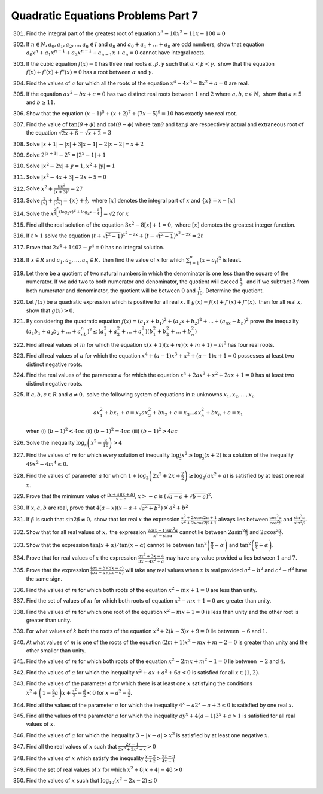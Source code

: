.. meta::
   :author: Shiv Shankar Dayal
   :title: Quadratic Equations Problems Part 7
   :description: Quadratic Equations Problems Part 7
   :keywords: quadratic equations, algebra

Quadratic Equations Problems Part 7
***********************************
301. Find the integral part of the greatest root of equation :math:`x^3 - 10x^2 - 11x - 100 = 0`
302. If :math:`n\in N, a_0, a_1, a_2, ..., a_n \in I` and :math:`a_n` and :math:`a_0 + a_1 + ... + a_n` are odd numbers,
     show that equation :math:`a_0x^n + a_1x^{n - 1} + a_2x^{n - 1} + a_{n - 1}x + a_n = 0` cannot have integral roots.
303. If the cubic equation :math:`f(x) = 0` has three real roots :math:`\alpha, \beta, \gamma` such that :math:`\alpha <
     \beta < \gamma,` show that the equation :math:`f(x) + f'(x) + f"(x) = 0` has a root between :math:`\alpha` and
     :math:`\gamma.`
304. Find the values of :math:`a` for which  all the roots of the equation :math:`x^4 - 4x^3 - 8x^2 + a = 0` are real.
305. If the equation :math:`ax^2 - bx + c = 0` has two distinct real roots between :math:`1` and :math:`2` where
     :math:`a, b, c \in N,` show that :math:`a \ge 5` and :math:`b \ge 11.`
306. Show that the equation :math:`(x - 1)^5 + (x + 2)^7 + (7x - 5)^9 = 10` has exactly one real root.
307. Find the value of :math:`\tan(\theta + \phi)` and :math:`\cot(\theta - \phi)` where :math:`\tan\theta` and
     :math:`\tan\phi` are respectively actual and extraneous root of the equation :math:`\sqrt{2x + 6} - \sqrt{x + 2} =
     3`
308. Solve :math:`|x + 1| - |x| + 3|x - 1| - 2|x - 2| = x + 2`
309. Solve :math:`2^{|x + 1|} - 2^x = |2^x - 1| + 1`
310. Solve :math:`|x^2 - 2x| + y = 1, x^2 + |y| = 1`
311. Solve :math:`|x^2 - 4x + 3| + 2x + 5 = 0`
312. Solve :math:`x^2 + \frac{9x^2}{(x + 3)^2} = 27`
313. Solve :math:`\frac{1}{[x]} + \frac{1}{[2x]} = \{x\} + \frac{1}{3},` where :math:`[x]` denotes the integral part of
     :math:`x` and :math:`\{x\} = x - [x]`
314. Solve the :math:`x^{\frac{2}{3}\left[(\log_2 x)^2 + \log_2 x - \frac{5}{4}\right]} = \sqrt{2}` for :math:`x`
315. Find all the real solution of the equation :math:`3x^2 - 8[x] + 1 = 0,` where :math:`[x]` demotes the greatest
     integer function.
316. If :math:`t > 1` solve the equation :math:`(t + \sqrt{t^2 - 1})^{x^2 - 2x} + (t - \sqrt{t^2 - 1})^{x^2 - 2x} = 2t`
317. Prove that :math:`2x^4 + 1402 - y^4 = 0` has no integral solution.
318. If :math:`x \in R` and :math:`a_1, a_2, ..., a_n \in R,` then find the value of :math:`x` for which :math:`\sum_{i =
     1}^n (x - a_i)^2` is least.
319. Let there be a quotient of two natural numbers in which the denominator is one less than the square of the
     numerator. If we add two to both numerator and denominator, the quotient will exceed :math:`\frac{1}{3},` and if we
     subtract :math:`3` from both numerator and denominator, the quotient will be between :math:`0` and
     :math:`\frac{1}{10}.` Determine the quotient.
320. Let :math:`f(x)` be a quadratic expression which is positive for all real :math:`x.` If :math:`g(x) = f(x) +
     f'(x) + f"(x),` then for all real :math:`x,` show that :math:`g(x) > 0.`
321. By considering the quadratic equation :math:`f(x) = (a_1x + b_1)^2 + (a_2x + b_2)^2 + ... + (a_nx + b_n)^2` prove
     the inequality :math:`(a_1b_1 + a_2b_2 + ... + a_nb_n)^2 \le (a_1^2 + a_2^2 + ... + a_n^2)(b_1^2 + b_2^2 + ... +
     b_n^2)`
322. Find all real values of :math:`m` for which the equation :math:`x(x + 1)(x + m)(x + m + 1) = m^2` has four real
     roots.
323. Find all real values of :math:`a` for which the equation :math:`x^4 + (a - 1)x^3 + x^2 + (a - 1)x + 1 = 0`
     possesses at least two distinct negative roots.
324. Find the real values of the parameter :math:`a` for which the equation :math:`x^4 + 2ax^3 + x^2 + 2ax + 1 = 0` has
     at least two distinct negative roots.
325. If :math:`a, b, c \in R` and :math:`a\ne 0,` solve the following system of equations in :math:`n` unknowns
     :math:`x_1, x_2, ..., x_n`

     .. math::

        ax_1^2 + bx_1 + c = x_2
        ax_2^2 + bx_2 + c = x_3
        ...
        ax_n^2 + bx_n + c = x_1

     when (i) :math:`(b - 1)^2 < 4ac` (ii) :math:`(b - 1)^2 = 4ac` (iii) :math:`(b - 1)^2 > 4ac`
326. Solve the inequality :math:`\log_x\left(x^2 - \frac{3}{16}\right) > 4`
327. Find the values of :math:`m` for which every solution of inequality :math:`\log_{\frac{1}{2}}x^2 \ge
     \log_{\frac{1}{2}}(x + 2)` is a solution of the inequality :math:`49x^2 - 4m^4 \le 0.`
328. Find the values of parameter :math:`a` for which :math:`1 + \log_2\left(2x^2 + 2x + \frac{7}{2}\right) \ge
     \log_2(ax^2 + a)` is satisfied by at least one real :math:`x`.
329. Prove that the minimum value of :math:`\frac{(x + a)(x + b)}{x + c}, x > -c` is :math:`(\sqrt{a - c} + \sqrt{b -
     c})^2.`
330. If :math:`x, a, b` are real, prove that :math:`4(a - x)(x - a + \sqrt{a^2 + b^2}) \ngtr a^2 + b^2`
331. If :math:`\beta` is such that :math:`\sin2\beta \ne 0,` show that for real :math:`x` the expression
     :math:`\frac{x^2 + 2x\cos2\alpha + 1}{x^2 + 2x\cos2\beta + 1}` always lies between
     :math:`\frac{\cos^2\alpha}{\cos^2\beta}` and :math:`\frac{\sin^2\alpha}{\sin^2\beta}.`
332. Show that for all real values of :math:`x,` the expression :math:`\frac{2a(x - 1)\sin^2\alpha}{x^2 - \sin\alpha}`
     cannot lie between :math:`2a\sin^2\frac{\alpha}{2}` and :math:`2a\cos^2\frac{\alpha}{2}.`
333. Show that the expression :math:`\tan(x + \alpha)/\tan(x - \alpha)` cannot lie between
     :math:`\tan^2\left(\frac{\pi}{4} - \alpha\right)` and :math:`\tan^2\left(\frac{\pi}{4} + \alpha\right).`
334. Prove that for real values of :math:`x` the expression :math:`\frac{ax^2 + 3x -4}{3x - 4x^2 + a}` may have any
     value provided :math:`a` lies between :math:`1` and :math:`7.`
335. Prove that the expression :math:`\frac{(ax - b)(dx - c)}{(bx - a)(cx - d)}` will take any real values when
     :math:`x` is real provided :math:`a^2 - b^2` and :math:`c^2 - d^2` have the same sign.
336. Find the values of :math:`m` for which both roots of the equation :math:`x^2 - mx + 1 = 0` are less than unity.
337. Find the set of values of :math:`m` for which both roots of equation :math:`x^2 - mx + 1 = 0` are greater than
     unity.
338. Find the values of :math:`m` for which one root of the equation :math:`x^2 - mx + 1 = 0` is less than unity and the
     other root is greater than unity.
339. For what values of :math:`k` both the roots of the equation :math:`x^2 + 2(k - 3)x + 9 = 0` lie between :math:`-6`
     and :math:`1.`
340. At what values of :math:`m` is one of the roots of the equation :math:`(2m + 1)x^2 - mx + m - 2 = 0` is greater
     than unity and the other smaller than unity.
341. Find the values of :math:`m` for which both roots of the equation :math:`x^2 - 2mx + m^2 - 1 = 0` lie between
     :math:`-2` and :math:`4.`
342. Find the values of :math:`a` for which the inequality :math:`x^2 + ax + a^2 + 6a < 0` is satisfied for all :math:`x
     \in (1, 2).`
343. Find the values of the parameter :math:`a` for which there is at least one :math:`x` satisfying the conditions
     :math:`x^2 + \left(1 - \frac{3}{2}a\right)x + \frac{a^2}{2} - \frac{a}{2} < 0` for :math:`x = a^2 - \frac{1}{2}.`
344. Find all the values of the parameter :math:`a` for which the inequality :math:`4^x - a2^{x} - a + 3 \le 0` is
     satisfied by one real :math:`x.`
345. Find all the values of the parameter :math:`a` for which the inequality :math:`ay^x + 4(a - 1)3^x + a > 1` is
     satisfied for all real values of :math:`x.`
346. Find the values of :math:`a` for which the inequality :math:`3 - |x - a| > x^2` is satisfied by at least one
     negative :math:`x.`
347. Find all the real values of :math:`x` such that :math:`\frac{2x - 1}{2x^3 + 3x^2 + x} > 0`
348. Find the values of :math:`x` which satisfy the inequality :math:`\frac{x - 2}{x + 2} >  \frac{2x - 3}{4x - 1}`
349. Find the set of real values of :math:`x` for which :math:`x^2 + 8|x + 4| - 48 > 0`
350. Find the values of :math:`x` such that :math:`\log_{10}(x^2 - 2x - 2) \le 0`
